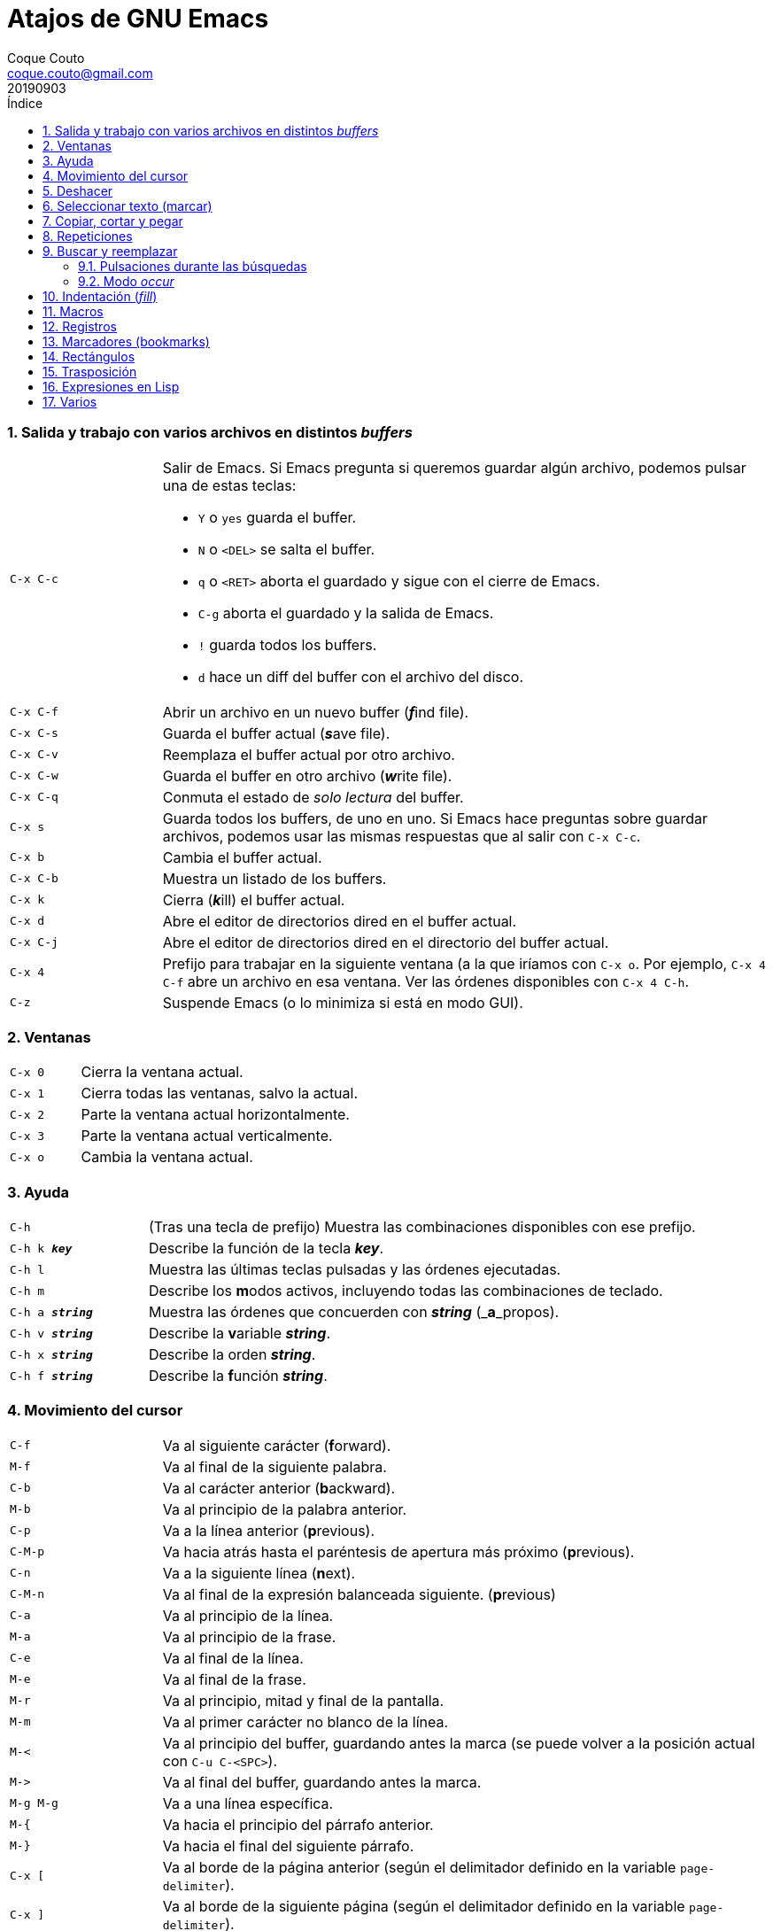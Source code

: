 = Atajos de GNU Emacs
:tags: Publish
:author: Coque Couto
:email: coque.couto@gmail.com
:date: september 2019
:revdate: 20190903
:source-highlighter: pygments
:toc:
:toc-title: Índice
:toclevels: 3
:numbered:
:appendix-caption: Apéndice
:figure-caption: Figura

=== Salida y trabajo con varios archivos en distintos _buffers_

[cols="20,80"]
|===

| `C-x C-c`
a| Salir de Emacs.  Si Emacs pregunta si queremos guardar algún archivo, podemos
   pulsar una de estas teclas:

* `Y` o `yes` guarda el buffer.

* `N` o `<DEL>` se salta el buffer.

* `q` o `<RET>` aborta el guardado y sigue con el cierre de Emacs.

* `C-g` aborta el guardado y la salida de Emacs.

* `!` guarda todos los buffers.

* `d` hace un diff del buffer con el archivo del disco.


| `C-x C-f`
| Abrir un archivo en un nuevo buffer (__**f**__ind file).

| `C-x C-s`
| Guarda el buffer actual (__**s**__ave file).

| `C-x C-v`
| Reemplaza el buffer actual por otro archivo.

| `C-x C-w`
| Guarda el buffer en otro archivo (__**w**__rite file).

| `C-x C-q`
| Conmuta el estado de _solo lectura_ del buffer.

| `C-x s`
| Guarda todos los buffers, de uno en uno.  Si Emacs hace preguntas sobre
  guardar archivos, podemos usar las mismas respuestas que al salir con `C-x
  C-c`.

| `C-x b`
| Cambia el buffer actual.

| `C-x C-b`
| Muestra un listado de los buffers.

| `C-x k`
| Cierra (__**k**__ill) el buffer actual.

| `C-x d`
| Abre el editor de directorios dired en el buffer actual.

| `C-x C-j`
| Abre el editor de directorios dired en el directorio del buffer actual.

| `C-x 4`
| Prefijo para trabajar en la siguiente ventana (a la que iríamos con `C-x o`.
  Por ejemplo, `C-x 4 C-f` abre un archivo en esa ventana.  Ver las órdenes
  disponibles con `C-x 4 C-h`.

| `C-z`
| Suspende Emacs (o lo minimiza si está en modo GUI).

|===

=== Ventanas

[cols="20,80"]
|===

| `C-x 0`
| Cierra la ventana actual.

| `C-x 1`
| Cierra todas las ventanas, salvo la actual.

| `C-x 2`
| Parte la ventana actual horizontalmente.

| `C-x 3`
| Parte la ventana actual verticalmente.

| `C-x o`
| Cambia la ventana actual.

|===
=== Ayuda

[cols="20,80"]
|===

| `C-h`
| (Tras una tecla de prefijo) Muestra las combinaciones disponibles con ese
  prefijo.

| `C-h k _**key**_`
| Describe la función de la tecla _**key**_.

| `C-h l`
| Muestra las últimas teclas pulsadas y las órdenes ejecutadas.

| `C-h m`
| Describe los **m**odos activos, incluyendo todas las combinaciones de
  teclado.

| `C-h a _**string**_`
| Muestra las órdenes que concuerden con _**string**_ (_**a**_propos).

| `C-h v _**string**_`
| Describe la **v**ariable _**string**_.

| `C-h x _**string**_`
| Describe la orden _**string**_.

| `C-h f _**string**_`
| Describe la **f**unción _**string**_.

|===

=== Movimiento del cursor

[cols="20,80"]
|===

| `C-f`
| Va al siguiente carácter (**f**orward).

| `M-f`
| Va al final de la siguiente palabra.

| `C-b`
| Va al carácter anterior (**b**ackward).

| `M-b`
| Va al principio de la palabra anterior.

| `C-p`
| Va a la línea anterior (**p**revious).

| `C-M-p`
| Va hacia atrás hasta el paréntesis de apertura más próximo (**p**revious).

| `C-n`
| Va a la siguiente línea (**n**ext).

| `C-M-n`
| Va al final de la expresión balanceada siguiente.
  (**p**revious)

| `C-a`
| Va al principio de la línea.

| `M-a`
| Va al principio de la frase.

| `C-e`
| Va al final de la línea.

| `M-e`
| Va al final de la frase.

| `M-r`
| Va al principio, mitad y final de la pantalla.

| `M-m`
| Va al primer carácter no blanco de la línea.

| `M-<`
| Va al principio del buffer, guardando antes la marca (se puede volver a la
  posición actual con `C-u C-<SPC>`).

| `M\->`
| Va al final del buffer, guardando antes la marca.

| `M-g M-g`
| Va a una línea específica.

| `M-{`
| Va hacia el principio del párrafo anterior.

| `M-}`
| Va hacia el final del siguiente párrafo.

| `C-x [`
| Va al borde de la página anterior (según el delimitador definido en la
  variable `page-delimiter`).

| `C-x ]`
| Va al borde de la siguiente página (según el delimitador definido en la
  variable `page-delimiter`).

| `C-x C-n`
| Fija la columna a la que se mueve el cursor cuando cambia de línea goal
  column).

| `C-u C-x C-n`
| Deshabilita la orden anterior.

| `C-<SPC> C-<SPC>`
| Guarda la posición del cursor en el anillo de marcas.

| `C-u C-<SPC>`
| Va a la última posición guardada en el anillo de marcas.

| `M-g M-n`
| Va a la siguiente ocurrencia de la última búsqueda _occur_.

| `M-g M-p`
| Va a la ocurrencia anterior de la última búsqueda _occur_.

|===

[cols="20,80"]
|===

| `C-M-f`
| Va al final del bloque (expresión balanceada).

| `C-M-b`
| Va al principio del bloque (expresión balanceada).

| `C-M-u`
| Va al bloque anterior.

| `C-M-d`
| Va al siguiente bloque.

| `C-M-a`
| Va al principio de una función.

| `C-M-e`
| Va al final de una función.

|===

[cols="20,80"]
|===

| `C-l`
| Pone la línea actual en el centro de la ventana.  Pulsar varias veces para
  alternar entre el centro, la primera línea o el final de la ventana.

| `C-v`
| Siguiente página.  Admite argumentos, en especial `C--`, que invierte la
  dirección (va a la página anterior).

| `C-M-v`
| Siguiente página en otra ventana (p.ej, la de una página de ayuda).  Admite
  argumentos, en especial `C-M--`, que invierte la dirección (va a la página
  anterior).

| `M-v`
| Página anterior.

| `C-M-S-v`
| Página anterior en otra ventana (p.ej, la de una página de ayuda).

| `C-x >`
| _Scroll_ a la derecha.

| `C-x <`
| _Scroll_ a la izquierda.

|===

=== Deshacer

[cols="20,80"]
|===

| `C-x u`
.3+| Deshace (undo).
| `C-/`
| `C-_`

| `C-u C-/` .2+| Deshace dentro de la región.
| `C-u C-_`

|===

=== Seleccionar texto (marcar)

Todas las órdenes para marcar amplían la región actual si está activa.  También
admiten argumentos numéricos, e incluso negativos para cambiar la dirección del
texto seleccionado.  Esto es especialmente útil con `C-M-- C-M-<SPC>`, para
marcar las palabras anteriores a la posición del cursor.

[cols="20,80"]
|===

| `C-<SPC>`
.2+| Pone la marca donde esté el cursor y la activa.
| `C-@`

| `C-u C-<SPC>`
| Va a la última marca en el anillo de marcas y la saca de él.

| `C-x C-x`
| Intercambia el cursor y la marca y la activa.

| `M-h`
| Marcar el párrafo actual: pone el cursor al principio y la marca al final, y
  la activa.

| `C-M-h`
| Marcar la función (_defun_) actual: pone el cursor al principio y la marca al
  final, y la activa.

| `C-x h`
| Marcar el buffer entero: pone el cursor al principio y la marca al final, y
  la activa.

| `C-x C-p`
| Marcar la página actual (según el delimitador definido en la variable
  `page-delimiter`): pone el cursor al principio y la marca al final, y la
  activa.

| `M-@`
| Pone la marca al final de la siguiente palabra sin mover el cursor, y la
  activa.

| `C-M-<SPC>`
.2+| Pone la marca al final de la siguiente expresión balanceada sin mover el
  cursor, y la activa.
| `C-M-@`

|===

=== Copiar, cortar y pegar

[cols="20,80"]
|===

| `C-y`
| Pega (yank) el texto cortado y pone la marca al otro lado de donde quede el
  cursor.

| `M-y`
| (Después de `C-y`).  Sustituye el texto pegado por otro cortado previamente.

| `M-w`
| Copia el texto marcado.

| `C-w`
| Corta el texto marcado.

| `C-M-w`
| Sigue añadiendo lo siguiente que se corte al texto cortado previamente.

| `C-M-k`
| Corta la siguiente expresión balanceada.

| `C-M-t`
| Intercambia (**t**ranspone) las expresiones balanceadas que rodean al cursor.

|===

=== Repeticiones

[cols="20,80"]
|===

| `M--`
| Argumento negativo para la siguiente orden.

| `C-u -`
| Argumento negativo para la siguiente orden.

| `C-_**número**_`
.4+| Repite la siguiente orden el _**número**_ especificado de veces.  Intentar
     utilizar la misma tecla que con la siguiente orden (`C`, `M` o `C-M`),
     para mantener el ritmo de pulsaciones.  Se pueden utilizar argumentos
     negativos, e incluso un único argumento negativo (`C--`), para invertir el
     sentido de algunas órdenes.
| `M-_**número**_`
| `C-M-_**número**_`
| `C-u _**número**_`

| `C-x <ESC> <ESC>`
| Re-ejecuta la última orden introducida en el minibuffer.  Precedido de
  `C-_**n**_`, ejecuta la e_**n**_ésima orden anterior (1 para la última).  Se
  puede usar `M-p` y `M-n` para moverse en el historial de órdenes.

| `M-x list-command-history`
| Muestra la historia de órdenes ejecutadas que pueden repetirse con `C-x <ESC>
  <ESC>`.

| `C-x z`
| Repite la última orden.  Seguir pulsando z para seguir repitiendo.

| `M-0 C-x e`
.2+| Repite una macro hasta alcanzar el final del buffer.
| `C-u 0 C-x e`

|===

=== Buscar y reemplazar

[cols="20,80"]
|===

| `C-s`
| Búsqueda interactiva hacia adelante.  Empezar a escribir para ir a la primera
  coincidencia.

| `C-s C-s`
| Repite hacia adelante la última búsqueda interactiva.

| `M-s M-.`
| Búsqueda hacia adelante de lo que haya bajo el cursor.

| `M-s w`
| Búsqueda hacia adelante de las palabras en la cadena de búsqueda como
  palabras separadas por espacios o por símbolos.  Por ejemplo, buscando
  "palabras son palabras" encontrará el texto "palabras.son->palabras".

| `C-r`
| Búsqueda interactiva hacia atrás.  Empezar a escribir para ir a la primera
  coincidencia.

| `C-r C-r`
| Repite hacia atrás la última búsqueda interactiva.

| `C-r C-w`
| Búsqueda interactiva hacia atrás de la palabra en la que está el cursor.

| `C-M-s`
| Búsqueda interactiva de regexp hacia delante.

| `C-M-r`
| Búsqueda interactiva de regexp hacia atrás.

| `C-M-i`
| Intenta completar la cadena de búsqueda según las búsquedas anteriores.

| `M-x word-search-forward <RET> _**string**_ <RET>`
| Busca las palabras que haya en _**string**_, ignorando los signos de
  puntuación, espacios en blanco y retornos de línea que haya entre ellas.

| `M-x replace-string <RET> _**string**_ <RET> _**newstring**_ <RET>`
| Reemplaza todas de las ocurrencias de _**string**_ por _**newstring**_ desde
  la posición del cursor hasta el final del buffer.  Intenta mantener las
  mayúsculas de la cadena original (p.ej, al cambiar `UNO` por `dos`, pone
  `DOS`).  No hace esto si se usan mayúsculas en _**string**_ o en
  _**newstring**_.  Si hay una región activa, solo actúa dentro de ella.
  
| `M-% _**string**_ <RET> _**newstring**_ <RET>`
| Reemplaza algunas de las ocurrencias de _**string**_ por _**newstring**_,
  preguntando en cada ocurrencia qué queremos hacer.  Con prefijo
  `C-_**número**_`, solo cambia las ocurrencias rodeadas por delimitadores de
  palabras.  Con prefijo `C-_**-**_`, busca hacia atrás.  Se puede pulsar `C-r`
  para abrir una edición recursiva.

| `C-M-% _**regexp**_ <RET> _**newstring**_ <RET>`
| Reemplaza algunas de las ocurrencias de _**regexp**_ por _**newstring**_.
  Por lo demás, funciona como la anterior.

| `M-x occur <RET> _**regexp**_ <RET>`
| Encuentra todas las líneas que tengan _**regexp**_ y las muestra en una
  ventana nueva en modo _occur_.

| `M-x multi-occur-in-matching-buffers`
| Encuentra una expresión regular en todos los buffers cuyos nombres coincidan
  con otra expresión regular, y muestra los resultados en una ventana nueva en
  modo _occur_.

| `M-x multi-occur`
| Encuentra una expresión regular en todos los buffers que se seleccionen, y
  muestra los resultados en una ventana nueva en modo _occur_.

| `M-g i`
| Permite ir a uno de los títulos del documento actual usando la
  infraestructura _imenu_.  Funciona en la mayoría de los modos, incluyendo
  adoc.

|===

==== Pulsaciones durante las búsquedas

[cols="20,80"]
|===

| `<RET>`
| Termina la búsqueda, dejando el cursor en el texto encontrado y estableciendo
  una marca donde empezó la búsqueda.

| `C-g`
| Aborta la búsqueda, volviendo a la posición donde empezó.

| `C-s`
| Seguir buscando hacia adelante.

| `C-r`
| Seguir buscando hacia atrás.

| `C-w`
| Añade a la cadena buscada la palabra bajo el cursor.  Pulsar varias veces
  para añadir más palabras.

| `C-M-y`
| Añade a la cadena buscada el carácter bajo el cursor.  Pulsar varias veces
  para añadir más caracteres.

| `C-y`
| Añade a la cadena buscada la última entrada del portapaleles.

| `M-<`
| Va a la primera ocurrencia en el buffer.

| `M\->`
| Va a la última ocurrencia en el buffer.

| `C-v`
| Va a la primera ocurrencia después de la ventana actual.

| `M-v`
| Va a la última ocurrencia antes de la ventana actual.

| `M-e`
| Permite editar la cadena de búsqueda.  Terminar con <RET>.

| `M-n`
| Presenta la siguiente cadena de la historia de búsquedas.

| `M-p`
| Presenta la anterior cadena de la historia de búsquedas.

| `M-c`
.2+| Conmuta la sensibilidad a las mayúsculas (por defecto, la búsqueda no es
  sensible a las mayúsculas).
| `M-s c`

| `M-s <SPC>`
| Conmuta entre la interpretación laxa de espacios y la interpretación literal
  en la cadena buscada.

| `M-s '`
| Conmuta el desdoblamiento de caracteres (_character folding_).  Activada,
  encuentra caracteres acentuados como _á_ al buscar _a_, por ejemplo.

| `M-s r`
| Conmuta la interpretación de la cadena de búsqueda como expresión regular.

| `M-s w`

| Conmuta la interpretación de las palabras en la cadena de búsqueda como
  palabras separadas por espacios o por símbolos.  Por ejemplo, buscando
  "palabras son palabras" encontrará o no el texto "palabras.son->palabras".

| `M-s _`
| Conmuta la interpretación de la cadena de búsqueda como un símbolo (en un
  lenguaje de programación).

| `M-s o <RET>`
| Encuentra todas las líneas que tengan la expresión buscada y las muestra en
  una ventana nueva en modo _occur_.

|===

==== Modo _occur_

Al ejecutar una búsqueda con _occur_, se abre una ventana con todas las líneas
que se encuentren.  Dentro de ella, se pueden usar los siguientes atajos:

[cols="20,80"]
|===

| `o`
.3+| Mueve el cursor al la ocurrencia de la línea actual.
| `<RET>`
| `C-c C-c`


| `C-o`
| Muestra la ocurrencia de la línea actual en otra ventana, sin mover el
  cursor.

| `<SPC>`
| Va a la siguiente página.

| `<DEL>`
| Va a la página anterior.

| `<`
| Va al principio del buffer.

| `>`
| Va al final del buffer.

| `c`
| Crea una nueva copia del buffer.

| `e`
| Pone el buffer en modo edición.  Los cambios que se hagan en el buffer
  _occur_ se aplican simultáneamente en las líneas originales.

| `g`
| Refresca el buffer, ejecutando de nuevo la búsqueda.

| `l`
| Muestra el error en el centro de la otra ventana.  Pulsar varias veces para
  ir mostrándolo arriba, abajo o en el centro (como `C-l` en cualquier buffer).

| `n`
| Muestra en otra ventana la siguiente ocurrencia, y la marca con una flecha en
  el margen izquierdo.

| `p`
| Muestra en otra ventana la ocurrencia anterior, y la marca con una flecha en
  el margen izquierdo.

| `q`
| Cierra la ventana de _occur_, aunque el buffer se mantiene abierto.

| `r`
| Renombra el buffer _occur_.

| `C-c C-f`
| Activa el _follow mode_, que va mostrando las ocurrencias en otra ventana
  siguiendo el movimiento del cursor.  Se desactiva pulsando el mismo atajo.

|===

=== Indentación (_fill_)

[cols="20,80"]
|===

| `M-q`
| Indenta el párrafo actual.  Si la región está activa, indenta todos sus
  párrafos.  Precedido de `C-u`, justifica el texto entre la primera columna y
  el margen derecho, metiendo los espacios necesarios entre las palabras.

| `M-x fill-region`
| Indenta todos los párrafos de la región.

| `M-x fill-region-as-paragraph`
| Indenta la región, considerándola como un solo párrafo.

| `C-x f`
| Establece el margen derecho ('fill-column').  Precedido de `C-u`, lo
  establece en la columna donde esté el cursor.

| `C-x <TAB>`
| Indenta la región de forma interactiva (usar las flechas -> y <- para mover
  el texto una columna cada vez, y con `S-->` y `S-<-` para moverlo de parada a
  parada de tabulador).  Con prefijo `C-__**número**_`, añade o quita el
  _**número**_ especificado de espacios al principio de las líneas marcadas.

| `M-i`
| Inserta espacios en la posición del cursor hasta alcanzar la siguiente parada
  del tabulador.

| `M-x indent-relative`
| Inserta espacios en la posición del cursor hasta el primer carácter que no
  sea un espacio en la línea anterior, o hasta la siguiente parada del
  tabulador si no hay caracteres así.

| `M-^`
| Junta la línea actual con la anterior separadas por un solo espacio.

| `C-M-\`
| Indenta la región, como si se hubiera pulsado `<TAB>` en cada línea.
  Precedido de `C-_**número**_`, indenta la región a la columna _**número**_
  (la primera es la 0).

| `C-M-o`
| Divide la línea actual en la posición del cursor, insertando un retorno y los
  espacios necesarios para que el texto que está a la derecha del cursor quede
  a la misma altura.

| `M-x auto-fill-mode`
| Conmuta el modo de auto-indentación.  Las líneas se dividen al pulsar `<SPC>`
  o `<RET>` cuando sobrepasan la columna `fill-column`.

| `M-o M-s`
| Centra la línea del cursor entre la primera columna y el margen derecho.
  Precedido de `C-_**n**_`, centra las siguientes _**n**_ líneas y pone el
  cursor tras ellas.

|===

=== Macros

[cols="20,80"]
|===

| `C-x (`
| Empieza a grabar una macro.

| `C-x )`
| Termina de grabar una macro.

| `C-x e`
| Ejecuta la última macro grabada.

| `C-x C-k x _**r**_`
| Guarda la última macro en el registro _**r**_.  Puede ejecutarse con `C-x r j
  _**r**_`.

|===

=== Registros

[cols="20,80"]
|===

| `C-x r ?`
| Ayuda de órdenes de registros/marcadores.

| `C-x r <SPC> _**r**_`
| Guarda la posición del cursor en el registro _**r**_.

| `C-x r w _**r**_`
| Guarda la configuración de las ventanas del marco seleccionado en el registro
  _**r**_.

| `C-x r f _**r**_`
| Guarda la configuración de todos los marcos y sus ventanas en el registro
  _**r**_.

| `C-x r j _**r**_`
| Salta a la posición del cursor, recupera las configuraciones de ventanas o
  marcos guardadas en el registro _**r**_, visita el archivo guardado en él o
  ejecuta la macro correspodiente.  Con prefijo `C-u` al recuperar la
  configuración de las ventanas, elimina los marcos que no estén en la
  configuración recuperada.

| `C-x r s _**r**_`
| Guarda la región en el registro _**r**_ (con prefijo `C-u`, también la borra
  del buffer).

| `C-x r r _**r**_`
| Guarda la región-rectángulo en el registro _**r**_ (con prefijo `C-u`,
  también la borra del buffer).

| `C-x r n _**r**_`
| Guarda el número 0 en el registro _**r**_ (precedido de `C-_**número**_`,
  guarda ese valor en el registro).

| `C-x r + _**r**_`
| Si el registro _**r**_ tiene un número, le suma 1 (precedido de
  `C-_**número**_`, le suma esa cantidad).

| `C-x r i _**r**_`
| Inserta en el buffer el número, el texto o el rectángulo del registro _**r**_
  (con prefijo `C-u`, deja el cursor al principio y pone la marca al final).

| `M-x append-to-register <RET> _**r**_`
| Añade la región al registro _**r**_ (con prefijo `C-u`, también la borra del
  buffer).

| `M-x prepend-to-register <RET> _**r**_`
| Añade la región al principio del registro _**r**_.

| `M-x view-register <RET> _**r**_`
| Describe el contenido del registro _**r**_.

| `(set-register _**r**_ '(file . _**path**_))`
| Guarda el nombre del archivo _**path**_ en el registro _**r**_.  P. ej,
  `(set-register ?e '(file . "/home/xxx/.emacs"))`.  Puede visitarse con `C-x r
  j _**r**_`.

|===

=== Marcadores (bookmarks)

[cols="20,80"]
|===

| `C-x r m <RET>`
| Establece un marcador en el buffer actual, donde esté el cursor, llamado
  igual que el archivo.

| `C-x r m _**bookmark**_ <RET>`
| Establece un marcador llamado _**bookmark**_ en el buffer actual, donde esté
  el cursor.

| `C-x r M _**bookmark**_ <RET>`
| Como el anterior, pero no reescribe un marcador que ya exista.

| `C-x r b _**bookmark**_ <RET>`
| Salta al marcador especificado.

| `C-x r l`
| Lista todos los marcadores.  Se puede editar el contenido del listado (pulsar
  `?` para ayuda).

| `M-x bookmark-save`
| Guarda la lista de marcadores en el archivo de marcadores por defecto
  (`~/.emacs.d/bookmarks` o `~/.emacs.bmk`, si éste existe).

| `M-x bookmark-delete <RET> _**bookmark**_ <RET>`
| Borra el marcador _**bookmark**_.

| `M-x bookmark-insert-location <RET> _**bookmark**_ <RET>`
| Inserta en el buffer el nombre del archivo al que apunta _**bookmark**_.

| `M-x bookmark-insert <RET> _**bookmark**_ <RET>`
| Inserta en el buffer el contenido del archivo al que apunta _**bookmark**_.

| `M-x bookmark-load <RET> _**filename**_ <RET>`
| Carga el archivo de marcadores _**filename**_.

| `M-x bookmark-write <RET> _**filename**_ <RET>`
| Guarda los marcadores en el archivo _**filename**_.

|===

=== Rectángulos

[cols="20,80"]
|===

| `C-x <SPC>`
| Conmuta el modo de marcado de rectángulo, mostrando la región-rectángulo y
  haciendo que las órdenes habituales de copiado y pegado funcionen sobre ella
  mientras la región esté activa.  En este modo, `C-x C-x` alterna el cursor
  entre las cuatro esquinas del rectángulo.

| `C-x r k`
| Corta la región-rectángulo.

| `C-x r M-w`
| Copia la región-rectángulo.

| `C-x r d`
| Borra la región-rectángulo.

| `C-x r y`
| Pega el último rectángulo cortado en el punto donde esté el cursor.

| `C-x r o`
| Abre espacio para un rectángulo, desplazando el texto a la derecha y
  rellenándolo con espacios.

| `C-x r c`
| Limpia el espacio del rectángulo, sustituyendo el texto por espacios.

| `C-x r N`
| Numera cada línea del rectángulo y desplaza el texto a la derecha.  Precedido
  por `C-u`, permite elegir el número inicial y el formato.

| `C-x r t _**string**_ <RET>`
| Reemplaza cada línea del rectángulo por _**string**_.

| `M-x delete-whitespace-rectangle`
| Elimina los espacios que haya en cada línea del rectángulo, desde la columna
  de la izquierda en adelante.

| `C-x r r _**r**_`
| Guarda la región-rectángulo en el registro _**r**_ (con prefijo `C-u`,
  también la borra del buffer).

|===

=== Trasposición

[cols="20,80"]
|===

| `C-t`
| Traspone los dos caracteres que rodean al cursor y avanza el cursor (_hace
  avanzar_ el carácter que hay antes del cursor y deja el cursor tras él).  Si
  está al final de la línea, traspone los dos últimos caracteres de la línea
  sin mover el cursor. Con un prefijo `C-_**n**_`, hace avanzar el carácter
  _**n**_ veces.  Con un prefijo negativo, lo hace retroceder.  Con un prefijo
  `C-0`, traspone el carácter que hay tras el cursor con el de la marca.

| `M-t`
| Traspone la palabra que hay antes del cursor con la palabra que viene
  después, y pone el cursor después de la segunda palabra (_hace avanzar_ la
  palabra que hay antes del cursor).  No mueve los signos de puntuación.
  Admite prefijo `C-_**n**_`.

| `C-M-t`
| Traspone dos expresiones balanceadas (_hace avanzar_ la expresión balanceada
  que haya encima del cursor).

| `C-x C-t`
| Traspone dos líneas (_hace avanzar_ la línea que haya encima del cursor).

|===

=== Expresiones en Lisp

[cols="20,80"]
|===

| `M-:`
| Pide una expresión en el minibuffer, la evalúa y muestra el resultado.  Con
  prefijo `M-1`, inserta el resultado en el buffer actual.

| `C-j`
| En el buffer `\*scratch*` o en un buffer que esté en `lisp-iteration-mode`,
  evalúa la primera _sexp_ que encuentre antes del cursor e inserta el
  resultado en el buffer.

| `C-x C-e`
| Evalúa la primera _sexp_ que encuentre antes del cursor.  Con prefijo `C-1`,
  inserta el resultado en el buffer actual.

|===

=== Varios

[cols="20,80"]
|===

| `C-g`
| Aborta una orden en curso.

| `M-x _**string**_`
| Permite ejecutar cualquier orden interactiva de Emacs.

| `M-X _**string**_`
| Permite ejecutar las órdenes más adecuadas para el buffer activo.

| `M-x subword-mode`
| Habilita que Emacs considere las mayúsculas como separadores de palabras.

| `C-o`
| Inserta un retorno donde esté el cursor, sin moverlo.

| `C-x 8`
| Prefijo para introducir caracteres especiales.  Por ejemplo, `C-x 8 ~ n`
  inserta una eñe.

| `C-x C-l`
| Convierte el texto de la región en minúsculas.

| `C-x C-u`
| Convierte el texto de la región en mayúsculas.

| `C-x l`
| Cuenta las líneas de la página actual (según el delimitador definido en la
  variable `page-delimiter`).

| `M-x recursive-edit`
| Abre una edición recursiva.  El modo principal aparece entre corchetes.  Se
  termina con `M-C-c`.

|===
